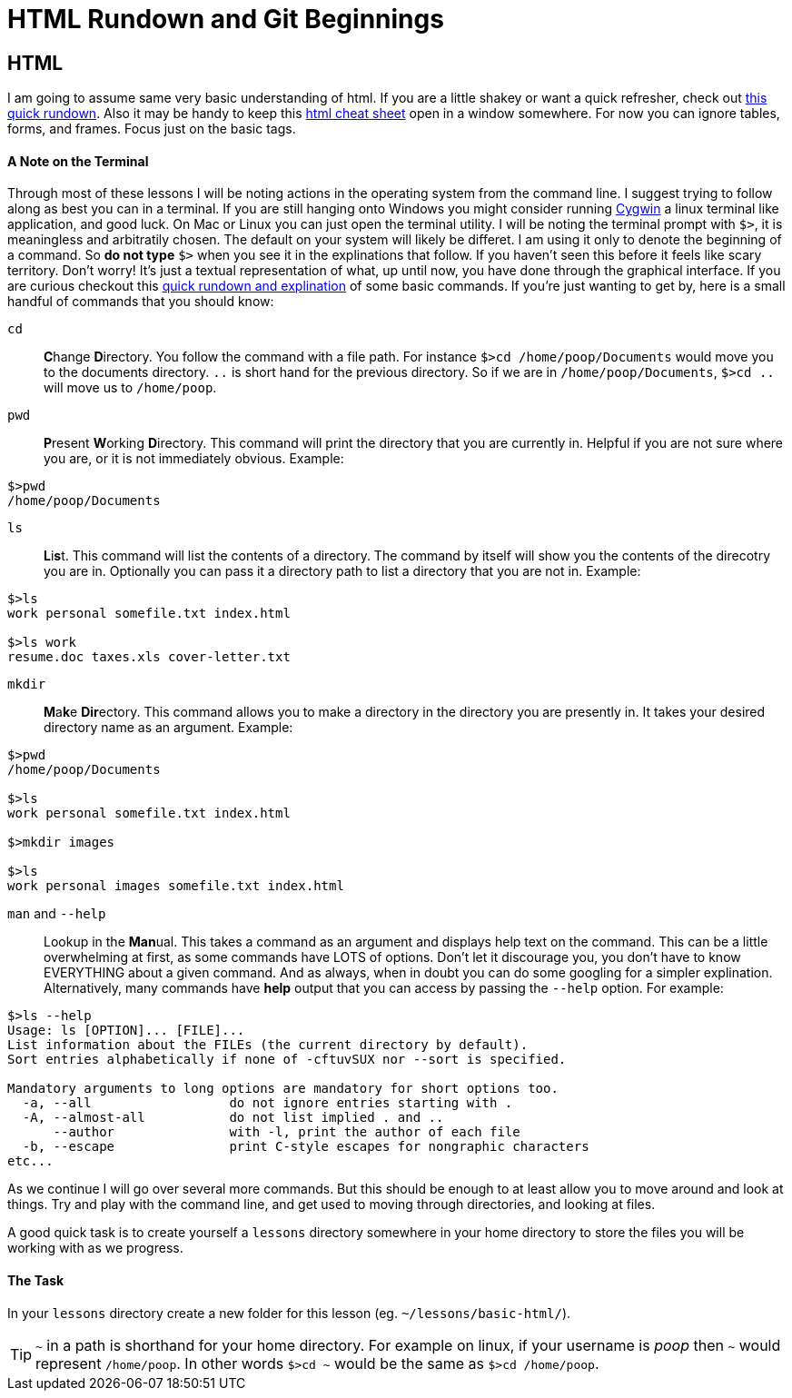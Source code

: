 = HTML Rundown and Git Beginnings
:hp-tags: introduction html git

== HTML
I am going to assume same very basic understanding of html.  If you are a little shakey or want a quick refresher, check out http://www.simplehtmlguide.com/whatishtml.php[this quick rundown].  Also it may be handy to keep this http://www.simplehtmlguide.com/cheatsheet.php[html cheat sheet] open in a window somewhere.  For now you can ignore tables, forms, and frames.  Focus just on the basic tags.

==== A Note on the Terminal
Through most of these lessons I will be noting actions in the operating system from the command line.  I suggest trying to follow along as best you can in a terminal.  If you are still hanging onto Windows you might consider running https://www.cygwin.com/[Cygwin] a linux terminal like application, and good luck.  On Mac or Linux you can just open the terminal utility.  I will be noting the terminal prompt with `$>`, it is meaningless and arbitratily chosen. The default on your system will likely be differet.  I am using it only to denote the beginning of a command. So *do not type* `$>` when you see it in the explinations that follow.  If you haven't seen this before it feels like scary territory. Don't worry! It's just a textual representation of what, up until now, you have done through the graphical interface.  If you are curious checkout this http://community.linuxmint.com/tutorial/view/100[quick rundown and explination] of some basic commands.  If you're just wanting to get by, here is a small handful of commands that you should know:

`cd`:: **C**hange **D**irectory. You follow the command with a file path. For instance `$>cd /home/poop/Documents` would move you to the documents directory. `..` is short hand for the previous directory. So if we are in `/home/poop/Documents`, `$>cd ..` will move us to `/home/poop`.
`pwd`:: **P**resent **W**orking **D**irectory. This command will print the directory that you are currently in. Helpful if you are not sure where you are, or it is not immediately obvious.  Example:
```
$>pwd
/home/poop/Documents
```
`ls`:: **L**i**s**t. This command will list the contents of a directory. The command by itself will show you the contents of the direcotry you are in.  Optionally you can pass it a directory path to list a directory that you are not in.  Example:
```
$>ls
work personal somefile.txt index.html

$>ls work
resume.doc taxes.xls cover-letter.txt
```
`mkdir`:: **M**a**k**e **Dir**ectory.  This command allows you to make a directory in the directory you are presently in.  It takes your desired directory name as an argument. Example:
```
$>pwd
/home/poop/Documents

$>ls
work personal somefile.txt index.html

$>mkdir images

$>ls
work personal images somefile.txt index.html
```

`man` and `--help`:: Lookup in the **Man**ual. This takes a command as an argument and displays help text on the command.  This can be a little overwhelming at first, as some commands have LOTS of options.  Don't let it discourage you, you don't have to know EVERYTHING about a given command. And as always, when in doubt you can do some googling for a simpler explination.  Alternatively, many commands have *help* output that you can access by passing the `--help` option.  For example:
```
$>ls --help
Usage: ls [OPTION]... [FILE]...
List information about the FILEs (the current directory by default).
Sort entries alphabetically if none of -cftuvSUX nor --sort is specified.

Mandatory arguments to long options are mandatory for short options too.
  -a, --all                  do not ignore entries starting with .
  -A, --almost-all           do not list implied . and ..
      --author               with -l, print the author of each file
  -b, --escape               print C-style escapes for nongraphic characters
etc...
```

As we continue I will go over several more commands. But this should be enough to at least allow you to move around and look at things.  Try and play with the command line, and get used to moving through directories, and looking at files.

A good quick task is to create yourself a `lessons` directory somewhere in your home directory to store the files you will be working with as we progress.

==== The Task
In your `lessons` directory create a new folder for this lesson (eg. `~/lessons/basic-html/`).

TIP: `~` in a path is shorthand for your home directory. For example on linux, if your username is _poop_ then `~` would represent `/home/poop`.  In other words `$>cd ~` would be the same as `$>cd /home/poop`.